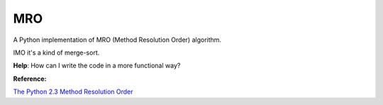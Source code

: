 MRO
====

A Python implementation of MRO (Method Resolution Order) algorithm.

IMO it's a kind of merge-sort.

**Help**: How can I write the code in a more functional way?

**Reference:**

`The Python 2.3 Method Resolution Order <https://www.python.org/download/releases/2.3/mro/>`_
